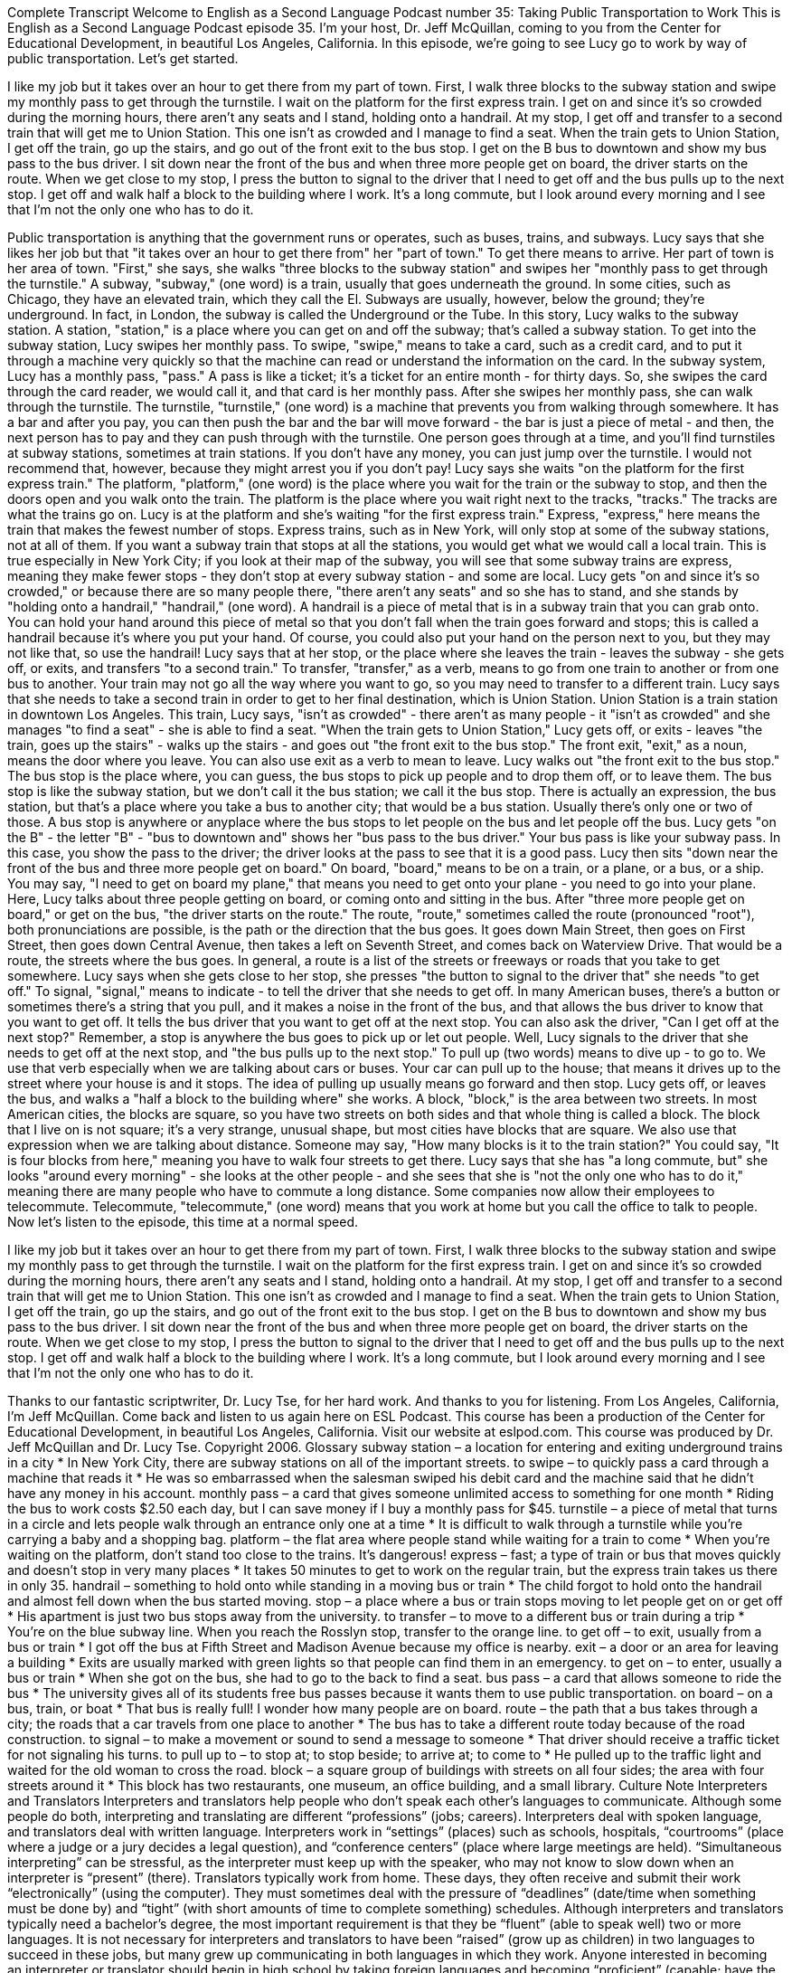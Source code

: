 Complete Transcript
Welcome to English as a Second Language Podcast number 35: Taking Public Transportation to Work
This is English as a Second Language Podcast episode 35. I'm your host, Dr. Jeff McQuillan, coming to you from the Center for Educational Development, in beautiful Los Angeles, California.
In this episode, we're going to see Lucy go to work by way of public transportation. Let's get started.
[Start of story]
I like my job but it takes over an hour to get there from my part of town. First, I walk three blocks to the subway station and swipe my monthly pass to get through the turnstile. I wait on the platform for the first express train. I get on and since it’s so crowded during the morning hours, there aren’t any seats and I stand, holding onto a handrail. At my stop, I get off and transfer to a second train that will get me to Union Station. This one isn’t as crowded and I manage to find a seat.
When the train gets to Union Station, I get off the train, go up the stairs, and go out of the front exit to the bus stop. I get on the B bus to downtown and show my bus pass to the bus driver. I sit down near the front of the bus and when three more people get on board, the driver starts on the route. When we get close to my stop, I press the button to signal to the driver that I need to get off and the bus pulls up to the next stop. I get off and walk half a block to the building where I work. It’s a long commute, but I look around every morning and I see that I’m not the only one who has to do it.
[End of story]
Public transportation is anything that the government runs or operates, such as buses, trains, and subways.
Lucy says that she likes her job but that "it takes over an hour to get there from" her "part of town." To get there means to arrive. Her part of town is her area of town. "First," she says, she walks "three blocks to the subway station" and swipes her "monthly pass to get through the turnstile." A subway, "subway," (one word) is a train, usually that goes underneath the ground. In some cities, such as Chicago, they have an elevated train, which they call the El. Subways are usually, however, below the ground; they're underground. In fact, in London, the subway is called the Underground or the Tube.
In this story, Lucy walks to the subway station. A station, "station," is a place where you can get on and off the subway; that's called a subway station. To get into the subway station, Lucy swipes her monthly pass. To swipe, "swipe," means to take a card, such as a credit card, and to put it through a machine very quickly so that the machine can read or understand the information on the card.
In the subway system, Lucy has a monthly pass, "pass." A pass is like a ticket; it's a ticket for an entire month - for thirty days. So, she swipes the card through the card reader, we would call it, and that card is her monthly pass.
After she swipes her monthly pass, she can walk through the turnstile. The turnstile, "turnstile," (one word) is a machine that prevents you from walking through somewhere. It has a bar and after you pay, you can then push the bar and the bar will move forward - the bar is just a piece of metal - and then, the next person has to pay and they can push through with the turnstile. One person goes through at a time, and you'll find turnstiles at subway stations, sometimes at train stations. If you don't have any money, you can just jump over the turnstile. I would not recommend that, however, because they might arrest you if you don't pay!
Lucy says she waits "on the platform for the first express train." The platform, "platform," (one word) is the place where you wait for the train or the subway to stop, and then the doors open and you walk onto the train. The platform is the place where you wait right next to the tracks, "tracks." The tracks are what the trains go on.
Lucy is at the platform and she's waiting "for the first express train." Express, "express," here means the train that makes the fewest number of stops. Express trains, such as in New York, will only stop at some of the subway stations, not at all of them. If you want a subway train that stops at all the stations, you would get what we would call a local train. This is true especially in New York City; if you look at their map of the subway, you will see that some subway trains are express, meaning they make fewer stops - they don't stop at every subway station - and some are local.
Lucy gets "on and since it’s so crowded," or because there are so many people there, "there aren’t any seats" and so she has to stand, and she stands by "holding onto a handrail," "handrail," (one word). A handrail is a piece of metal that is in a subway train that you can grab onto. You can hold your hand around this piece of metal so that you don't fall when the train goes forward and stops; this is called a handrail because it's where you put your hand. Of course, you could also put your hand on the person next to you, but they may not like that, so use the handrail!
Lucy says that at her stop, or the place where she leaves the train - leaves the subway - she gets off, or exits, and transfers "to a second train." To transfer, "transfer," as a verb, means to go from one train to another or from one bus to another. Your train may not go all the way where you want to go, so you may need to transfer to a different train.
Lucy says that she needs to take a second train in order to get to her final destination, which is Union Station. Union Station is a train station in downtown Los Angeles. This train, Lucy says, "isn't as crowded" - there aren't as many people - it "isn't as crowded" and she manages "to find a seat" - she is able to find a seat.
"When the train gets to Union Station," Lucy gets off, or exits - leaves "the train, goes up the stairs" - walks up the stairs - and goes out "the front exit to the bus stop." The front exit, "exit," as a noun, means the door where you leave. You can also use exit as a verb to mean to leave.
Lucy walks out "the front exit to the bus stop." The bus stop is the place where, you can guess, the bus stops to pick up people and to drop them off, or to leave them. The bus stop is like the subway station, but we don't call it the bus station; we call it the bus stop. There is actually an expression, the bus station, but that's a place where you take a bus to another city; that would be a bus station. Usually there's only one or two of those. A bus stop is anywhere or anyplace where the bus stops to let people on the bus and let people off the bus.
Lucy gets "on the B" - the letter "B" - "bus to downtown and" shows her "bus pass to the bus driver." Your bus pass is like your subway pass. In this case, you show the pass to the driver; the driver looks at the pass to see that it is a good pass. Lucy then sits "down near the front of the bus and three more people get on board." On board, "board," means to be on a train, or a plane, or a bus, or a ship. You may say, "I need to get on board my plane," that means you need to get onto your plane - you need to go into your plane.
Here, Lucy talks about three people getting on board, or coming onto and sitting in the bus. After "three more people get on board," or get on the bus, "the driver starts on the route." The route, "route," sometimes called the route (pronounced "root"), both pronunciations are possible, is the path or the direction that the bus goes. It goes down Main Street, then goes on First Street, then goes down Central Avenue, then takes a left on Seventh Street, and comes back on Waterview Drive. That would be a route, the streets where the bus goes. In general, a route is a list of the streets or freeways or roads that you take to get somewhere.
Lucy says when she gets close to her stop, she presses "the button to signal to the driver that" she needs "to get off." To signal, "signal," means to indicate - to tell the driver that she needs to get off. In many American buses, there's a button or sometimes there's a string that you pull, and it makes a noise in the front of the bus, and that allows the bus driver to know that you want to get off. It tells the bus driver that you want to get off at the next stop. You can also ask the driver, "Can I get off at the next stop?" Remember, a stop is anywhere the bus goes to pick up or let out people.
Well, Lucy signals to the driver that she needs to get off at the next stop, and "the bus pulls up to the next stop." To pull up (two words) means to dive up - to go to. We use that verb especially when we are talking about cars or buses. Your car can pull up to the house; that means it drives up to the street where your house is and it stops. The idea of pulling up usually means go forward and then stop.
Lucy gets off, or leaves the bus, and walks a "half a block to the building where" she works. A block, "block," is the area between two streets. In most American cities, the blocks are square, so you have two streets on both sides and that whole thing is called a block. The block that I live on is not square; it's a very strange, unusual shape, but most cities have blocks that are square. We also use that expression when we are talking about distance. Someone may say, "How many blocks is it to the train station?" You could say, "It is four blocks from here," meaning you have to walk four streets to get there.
Lucy says that she has "a long commute, but" she looks "around every morning" - she looks at the other people - and she sees that she is "not the only one who has to do it," meaning there are many people who have to commute a long distance. Some companies now allow their employees to telecommute. Telecommute, "telecommute," (one word) means that you work at home but you call the office to talk to people.
Now let's listen to the episode, this time at a normal speed.
[Start of story]
I like my job but it takes over an hour to get there from my part of town. First, I walk three blocks to the subway station and swipe my monthly pass to get through the turnstile. I wait on the platform for the first express train. I get on and since it’s so crowded during the morning hours, there aren’t any seats and I stand, holding onto a handrail. At my stop, I get off and transfer to a second train that will get me to Union Station. This one isn’t as crowded and I manage to find a seat.
When the train gets to Union Station, I get off the train, go up the stairs, and go out of the front exit to the bus stop. I get on the B bus to downtown and show my bus pass to the bus driver. I sit down near the front of the bus and when three more people get on board, the driver starts on the route. When we get close to my stop, I press the button to signal to the driver that I need to get off and the bus pulls up to the next stop. I get off and walk half a block to the building where I work. It’s a long commute, but I look around every morning and I see that I’m not the only one who has to do it.
[End of story]
Thanks to our fantastic scriptwriter, Dr. Lucy Tse, for her hard work. And thanks to you for listening. From Los Angeles, California, I’m Jeff McQuillan. Come back and listen to us again here on ESL Podcast.
This course has been a production of the Center for Educational Development, in beautiful Los Angeles, California. Visit our website at eslpod.com.
This course was produced by Dr. Jeff McQuillan and Dr. Lucy Tse. Copyright 2006.
Glossary
subway station – a location for entering and exiting underground trains in a city
* In New York City, there are subway stations on all of the important streets.
to swipe – to quickly pass a card through a machine that reads it
* He was so embarrassed when the salesman swiped his debit card and the machine said that he didn’t have any money in his account.
monthly pass – a card that gives someone unlimited access to something for one month
* Riding the bus to work costs $2.50 each day, but I can save money if I buy a monthly pass for $45.
turnstile – a piece of metal that turns in a circle and lets people walk through an entrance only one at a time
* It is difficult to walk through a turnstile while you’re carrying a baby and a shopping bag.
platform – the flat area where people stand while waiting for a train to come
* When you’re waiting on the platform, don’t stand too close to the trains. It’s dangerous!
express – fast; a type of train or bus that moves quickly and doesn’t stop in very many places
* It takes 50 minutes to get to work on the regular train, but the express train takes us there in only 35.
handrail – something to hold onto while standing in a moving bus or train
* The child forgot to hold onto the handrail and almost fell down when the bus started moving.
stop – a place where a bus or train stops moving to let people get on or get off
* His apartment is just two bus stops away from the university.
to transfer – to move to a different bus or train during a trip
* You’re on the blue subway line. When you reach the Rosslyn stop, transfer to the orange line.
to get off – to exit, usually from a bus or train
* I got off the bus at Fifth Street and Madison Avenue because my office is nearby.
exit – a door or an area for leaving a building
* Exits are usually marked with green lights so that people can find them in an emergency.
to get on – to enter, usually a bus or train
* When she got on the bus, she had to go to the back to find a seat.
bus pass – a card that allows someone to ride the bus
* The university gives all of its students free bus passes because it wants them to use public transportation.
on board – on a bus, train, or boat
* That bus is really full! I wonder how many people are on board.
route – the path that a bus takes through a city; the roads that a car travels from one place to another
* The bus has to take a different route today because of the road construction.
to signal – to make a movement or sound to send a message to someone
* That driver should receive a traffic ticket for not signaling his turns.
to pull up to – to stop at; to stop beside; to arrive at; to come to
* He pulled up to the traffic light and waited for the old woman to cross the road.
block – a square group of buildings with streets on all four sides; the area with four streets around it
* This block has two restaurants, one museum, an office building, and a small library.
Culture Note
Interpreters and Translators
Interpreters and translators help people who don’t speak each other’s languages to communicate. Although some people do both, interpreting and translating are different “professions” (jobs; careers). Interpreters deal with spoken language, and translators deal with written language.
Interpreters work in “settings” (places) such as schools, hospitals, “courtrooms” (place where a judge or a jury decides a legal question), and “conference centers” (place where large meetings are held). “Simultaneous interpreting” can be stressful, as the interpreter must keep up with the speaker, who may not know to slow down when an interpreter is “present” (there).
Translators typically work from home. These days, they often receive and submit their work “electronically” (using the computer). They must sometimes deal with the pressure of “deadlines” (date/time when something must be done by) and “tight” (with short amounts of time to complete something) schedules.
Although interpreters and translators typically need a bachelor’s degree, the most important requirement is that they be “fluent” (able to speak well) two or more languages. It is not necessary for interpreters and translators to have been “raised” (grow up as children) in two languages to succeed in these jobs, but many grew up communicating in both languages in which they work.
Anyone interested in becoming an interpreter or translator should begin in high school by taking foreign languages and becoming “proficient” (capable; have the skills to do well) on computers. Many “prospective” (expecting or wanting to be in the future) foreign-language interpreters and translators spend time “abroad” (outside of one’s own country), getting direct contact with foreign cultures, and reading “extensively” (a lot; widely) on a variety of subjects related to languages.
There is currently no “universal” (used by everyone, everywhere) “certification” (official process for qualifying to do something) required of interpreters and translators. However, interpreters and translators can take a variety of tests that show proficiency. For example, the American Translators Association provides certification for its members in 24 language “combinations” (putting together of two or more things) involving English.